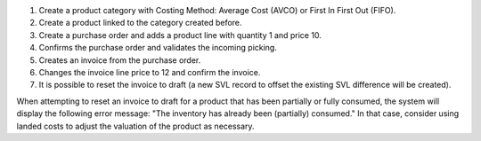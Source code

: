 #. Create a product category with Costing Method: Average Cost (AVCO) or First In First Out (FIFO).
#. Create a product linked to the category created before.
#. Create a purchase order and adds a product line with quantity 1 and price 10.
#. Confirms the purchase order and validates the incoming picking.
#. Creates an invoice from the purchase order.
#. Changes the invoice line price to 12 and confirm the invoice.
#. It is possible to reset the invoice to draft (a new SVL record to offset the existing SVL difference will be created).

When attempting to reset an invoice to draft for a product that has been partially or fully consumed, 
the system will display the following error message: "The inventory has already been (partially) consumed."
In that case, consider using landed costs to adjust the valuation of the product as necessary.
